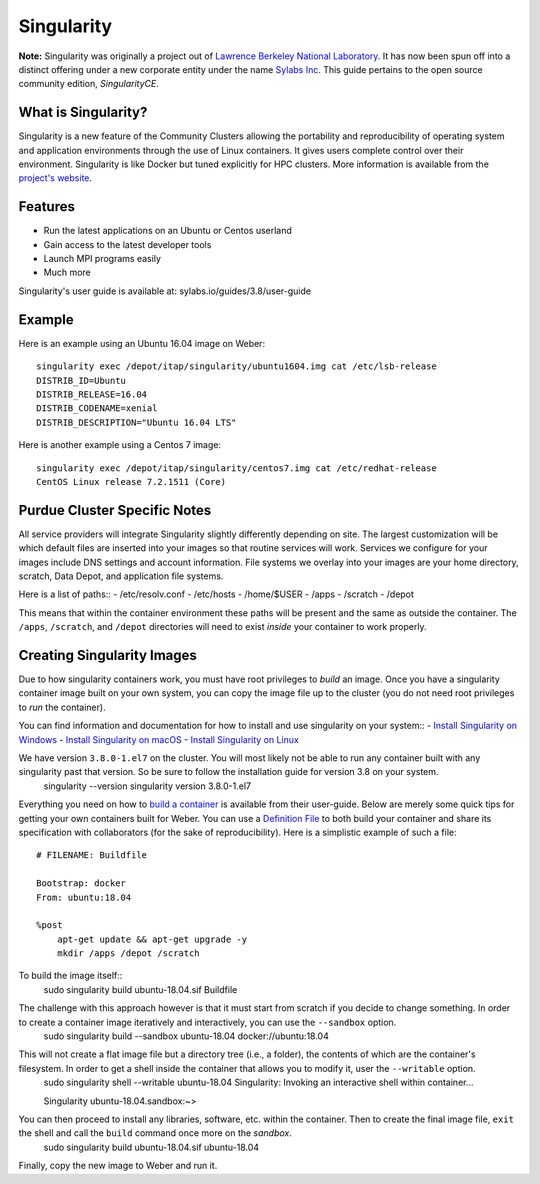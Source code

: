 .. _backbone-label:

Singularity
================================
**Note:** Singularity was originally a project out of `Lawrence Berkeley National Laboratory <https://www.lbl.gov>`_. It has now been spun off into a distinct offering under a new corporate entity under the name `Sylabs Inc <https://sylabs.io>`_. This guide pertains to the open source community edition, *SingularityCE*.

What is Singularity?
~~~~~~~~~~~~~~~~~
Singularity is a new feature of the Community Clusters allowing the portability and reproducibility of operating system and application environments through the use of Linux containers. It gives users complete control over their environment.
Singularity is like Docker but tuned explicitly for HPC clusters. More information is available from the `project's website <https://sylabs.io/singularity>`_.

Features
~~~~~~~
- Run the latest applications on an Ubuntu or Centos userland
- Gain access to the latest developer tools
- Launch MPI programs easily
- Much more
Singularity's user guide is available at: sylabs.io/guides/3.8/user-guide

Example
~~~~~~
Here is an example using an Ubuntu 16.04 image on Weber::

    singularity exec /depot/itap/singularity/ubuntu1604.img cat /etc/lsb-release
    DISTRIB_ID=Ubuntu
    DISTRIB_RELEASE=16.04
    DISTRIB_CODENAME=xenial
    DISTRIB_DESCRIPTION="Ubuntu 16.04 LTS"

Here is another example using a Centos 7 image::

    singularity exec /depot/itap/singularity/centos7.img cat /etc/redhat-release
    CentOS Linux release 7.2.1511 (Core)

Purdue Cluster Specific Notes
~~~~~~~~~~~~~~~~~~~~~~~~~
All service providers will integrate Singularity slightly differently depending on site. The largest customization will be which default files are inserted into your images so that routine services will work.
Services we configure for your images include DNS settings and account information. File systems we overlay into your images are your home directory, scratch, Data Depot, and application file systems.

Here is a list of paths::
- /etc/resolv.conf
- /etc/hosts
- /home/$USER
- /apps
- /scratch
- /depot

This means that within the container environment these paths will be present and the same as outside the container. The ``/apps``, ``/scratch``, and ``/depot`` directories will need to exist *inside* your container to work properly.

Creating Singularity Images
~~~~~~~~~~~~~~~~~~~~~
Due to how singularity containers work, you must have root privileges to *build* an image. Once you have a singularity container image built on your own system, you can copy the image file up to the cluster (you do not need root privileges to *run* the container).

You can find information and documentation for how to install and use singularity on your system::
- `Install Singularity on Windows <https://sylabs.io/guides/2.6/user-guide/installation.html#install-on-windows>`_
- `Install Singularity on macOS <https://sylabs.io/guides/2.6/user-guide/installation.html#install-on-mac>`_
- `Install Singularity on Linux <https://sylabs.io/guides/2.6/user-guide/installation.html#install-on-linux>`_

We have version ``3.8.0-1.el7`` on the cluster. You will most likely not be able to run any container built with any singularity past that version. So be sure to follow the installation guide for version 3.8 on your system.
    singularity --version
    singularity version 3.8.0-1.el7

Everything you need on how to `build a container <https://sylabs.io/guides/3.8/user-guide/build_a_container.html>`_ is available from their user-guide. Below are merely some quick tips for getting your own containers built for Weber.
You can use a `Definition File <https://sylabs.io/guides/3.8/user-guide/definition_files.html>`_ to both build your container and share its specification with collaborators (for the sake of reproducibility). Here is a simplistic example of such a file::
    # FILENAME: Buildfile

    Bootstrap: docker
    From: ubuntu:18.04

    %post
        apt-get update && apt-get upgrade -y
        mkdir /apps /depot /scratch

To build the image itself::
    sudo singularity build ubuntu-18.04.sif Buildfile

The challenge with this approach however is that it must start from scratch if you decide to change something. In order to create a container image iteratively and interactively, you can use the ``--sandbox`` option.
    sudo singularity build --sandbox ubuntu-18.04 docker://ubuntu:18.04

This will not create a flat image file but a directory tree (i.e., a folder), the contents of which are the container's filesystem. In order to get a shell inside the container that allows you to modify it, user the ``--writable`` option.
    sudo singularity shell --writable ubuntu-18.04
    Singularity: Invoking an interactive shell within container...

    Singularity ubuntu-18.04.sandbox:~>

You can then proceed to install any libraries, software, etc. within the container. Then to create the final image file, ``exit`` the shell and call the ``build`` command once more on the *sandbox*.
    sudo singularity build ubuntu-18.04.sif ubuntu-18.04

Finally, copy the new image to Weber and run it.
